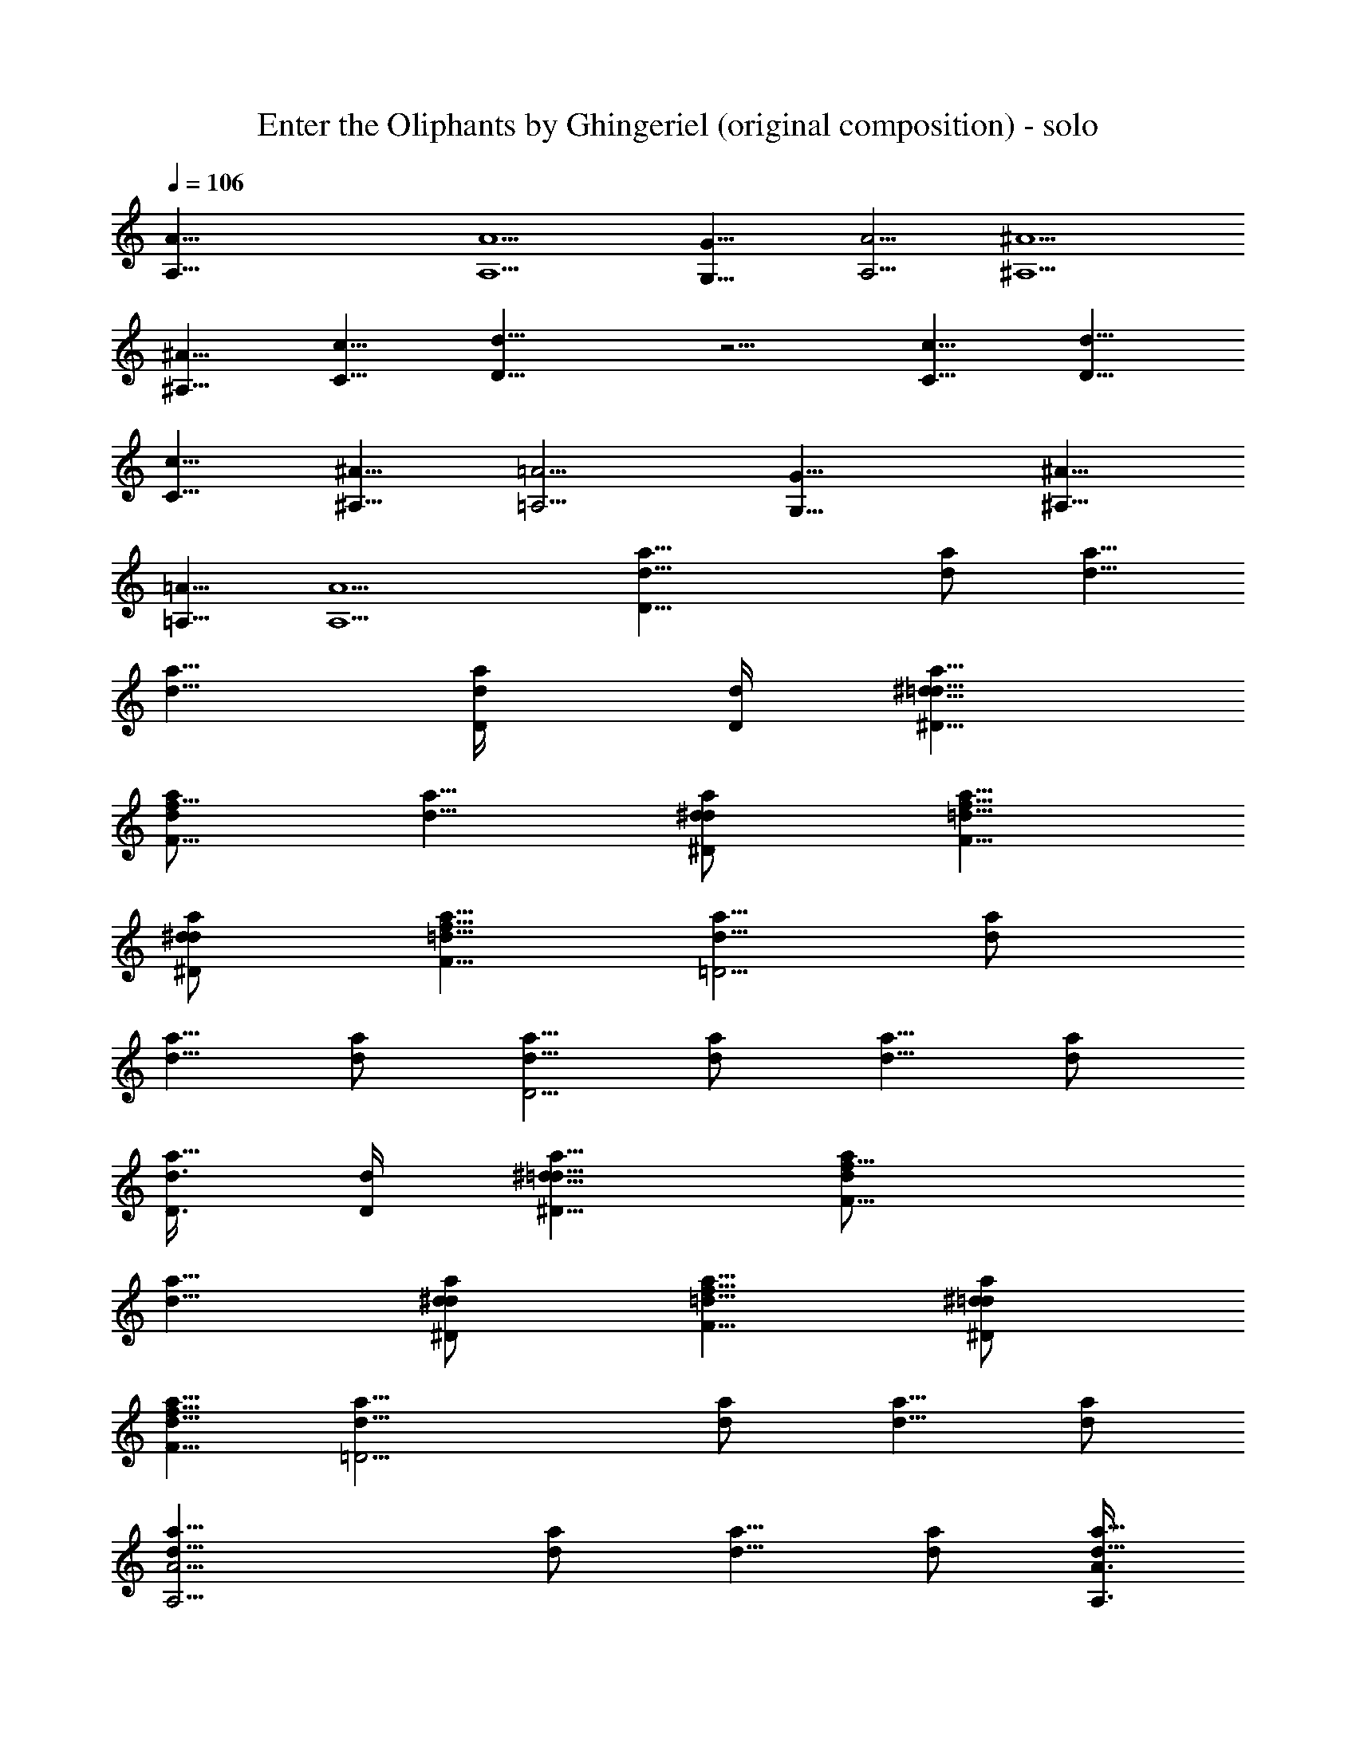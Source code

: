 X: 1
T: Enter the Oliphants by Ghingeriel (original composition) - solo
Z: Ghingeriel of Hobbiton Philharmonic
%  Original file: oliphants2-solo2.mid
%  Transpose: -12
L: 1/4
Q: 106
K: C
[A41/8A,41/8] [A5/2A,5/2] [G11/8G,11/8] [A5/4A,5/4] [^A5/2^A,5/2]
[^A,5/8^A5/8] [c5/8C5/8] [d11/8D11/8] z5/4 [c5/8C5/8] [D5/8d5/8]
[C5/8c5/8] [^A5/8^A,5/8] [=A,5/4=A5/4] [G11/8G,11/8] [^A,5/8^A5/8]
[=A,5/8=A5/8] [A,5/2A5/2] [D19/8a5/8d5/8] [a/2d/2] [a5/8d5/8]
[a5/8d5/8] [a/2d/4D/4] [D/4d/4] [^D5/8^d5/8=d5/8a5/8]
[d/2a/2f9/8F9/8] [a5/8d5/8] [d/2a/2^d/2^D/2] [F5/8=d5/8a5/8f5/8]
[^D/2d/2^d/2a/2] [a5/8F5/8f5/8=d5/8] [d5/8a5/8=D9/4] [d/2a/2]
[a5/8d5/8] [d/2a/2] [d5/8a5/8D9/4] [a/2d/2] [a5/8d5/8] [d/2a/2]
[d3/8D3/8a5/8] [D/4d/4] [^D5/8^d5/8a5/8=d5/8] [F9/8d/2a/2f9/8]
[a5/8d5/8] [^D/2d/2a/2^d/2] [f5/8=d5/8F5/8a5/8] [^d/2a/2^D/2=d/2]
[f5/8a5/8d5/8F5/8] [=D9/4d5/8a5/8] [d/2a/2] [d5/8a5/8] [a/2d/2]
[A9/4a5/8d5/8A,9/4] [d/2a/2] [d5/8a5/8] [d/2a/2] [A3/8a5/8d5/8A,3/8]
[A/4A,/4] [d5/8G,5/8a5/8G5/8] [d/2A/2a/2A,/2] [a5/8d5/8^A,/4^A/4]
z3/8 [a/2d/2z/4] [^A/4^A,/4] [C3/8a5/8d5/8c3/8] [^A,/4^A/4]
[c/4C/4a/2d/2] [=A,9/4=A9/4z/4] [a5/8d5/8] [a/2d/2] [d5/8a5/8]
[d5/8a5/8] [a/2d/2] [A9/4A,9/4d5/8a5/8] [a/2d/2] [d5/8a5/8] [d/2a/2]
[A,3/8d5/8A3/8a5/8] [A/4A,/4] [a5/8G,5/8G5/8d5/8] [A/2d/2A,/2a/2]
[d5/8a5/8^A,/4^A/4] z3/8 [a/2d/2z/4] [^A/4^A,/4] [a5/8d5/8C/4c/4]
[^A,3/8^A3/8] [a/2c/4d/2C/4] [=A,9/4=A9/4z/4] [d5/8a5/8] [d/2a/2]
[a5/8d5/8] [d5/8a5/8] [a/2d/2] [A/4d/4A,/4D/4] [dDz/4] [F/4f/4]
[A/4a/4] [f/4F/4] [D/2d/2z/4] [A/4A,/4] [D/4d/4] [f/4F/4D/4d/4]
[A/4D/4d/4a/4] [F/4^d/2^D/2f/4] [=d/4=D/4] [A/4F/2f/2A,/4] [d/4D/4]
[f/2F/2z/4] [A/4a/4] [A,/4A/4^D/2^d/2] [=D/4=d/4] [f/2F/2z/4]
[A/4a/4] [f/4^d/2F/4^D/2] [=D/4=d/4] [f/2F/2A/4A,/4] [d/4D/4]
[d3/4F/4D3/4f/4] [A/4a/4] [F/4f/4] [D/2d/2z/4] [A/4A,/4]
[d3/4D3/4z/4] [f/4F/4] [A/4a/4] [d/4A/4D/4A,/4] [dDz/4] [f/4F/4]
[A/4a/4] [f/4F/4] [d/2D/2z/4] [A/4A,/4] [D/4d/4] [F/4d/4D/4f/4]
[D/4A/4a/4d/4] [f/4^D/2F/4^d/2] [=D/4=d/4] [A/4A,/4f/2F/2] [d/4D/4]
[f/2F/2z/4] [a/4A/4] [^D/2^d/2A/4A,/4] [=d/4=D/4] [f/2F/2z/4]
[a/4A/4] [f/4F/4^D/2^d/2] [=d/4=D/4] [F/2A,/4f/2A/4] [D/4d/4]
[d3/4f/4D3/4F/4] [a/4A/4] [f/4F/4] [D/2d/2z/4] [A,/4A/4]
[d3/4D3/4z/4] [f/4F/4] [A/4a/4] [A,2A/2D/4d/4] [f/4F/4] [a/4A/2]
[D/4d/4] [Aa/4] [F/4f/4] [d/4D/4] [F/4f/4] [a/4A/4A,/4]
[A/4d/4D/4A,/4] [G,/2G/2a/4A/4] [F/4f/4] [A/2A,/2D/4d/4] [f/4F/4]
[a/4^A/4^A,/4=A/4] [d/4D/4] [D/4d/4] [F/4f/4^A/4^A,/4]
[a/4=A/4c/4C/4] [d/4^A/4D/4^A,/4] [C/4a/4=A/4c/4] [f/4A3/4=A,2F/4]
[d/4D/4] [F/4f/4] [A/2a/4] [D/4d/4] [a/4A3/4] [f/4F/4] [D/4d/4]
[F/4f/4] [A/4a/4] [d/4D/4] [A,2d/4A/2D/4] [F/4f/4] [a/4A/2] [d/4D/4]
[Aa/4] [f/4F/4] [D/4d/4] [f/4F/4] [A/4a/4A,/4] [A,/4D/4d/4A/4]
[G/2A/4G,/2a/4] [F/4f/4] [d/4D/4A/2A,/2] [f/4F/4] [a/4^A/4=A/4^A,/4]
[D/4d/4] [D/4d/4] [^A,/4f/4^A/4F/4] [a/4c/4C/4=A/4] [^A,/4D/4^A/4d/4]
[a/4c/4C/4=A/4] [=A,2A3/4f/4F/4] [D/4d/4] [F/4f/4] [a/4A/2] [d/4D/4]
[A3/4a/4] [F/4f/4] [D/4d/4] [F/4f/4] [a/4A/4] [d/4D/4] [D/2A/4d2] F/4
[D/2z/4] A,/4 [Dz/4] F/4 A/4 F/4 [d/4D/4] [d/4A,/4D/4] [^D/2=D/4^d/2]
F/4 [fA/4F/4] [F3/4z/4] D/4 A,/4 [A/4^D/2^d/2] F/4 [F/2f/2=D/4] A,/4
[^d/2^D/2=D/4] F/4 [F/4f/2A/4] F/4 [=d2D/2z/4] A,/4 [Dz/4] F/4 A/4
F/4 [D/2z/4] A,/4 [A/4d2D/2] F/4 [D/2z/4] A,/4 [Dz/4] F/4 A/4 F/4
[D/4d/4] [D/4d/4A,/4] [D/4^D/2^d/2] F/4 [fA/4F/4] [F3/4z/4] =D/4 A,/4
[A/4^D/2^d/2] F/4 [F/2=D/4f/2] A,/4 [D/4^d/2^D/2] F/4 [A/4F/4f/2] F/4
[=D/2=d2z/4] A,/4 [Dz/4] F/4 A/4 F/4 [D/2z/4] A,/4 [A,2d/4A/4] [Az/4]
F/4 D/4 F/4 [A/2z/4] d/4 A/4 [A,/4F/4A/4] [A,/4A/4D/4] [G/2G,/2F/4]
A/4 [A/4A,/2d/4] A/4 [^A/4^A,/4F/4] D/4 d/4 [^A,/4^A/4=A/4]
[C/4c/4F/4] [^A/4D/4^A,/4] [C/4F/4c/4] [=A/2=A,2z/4] d/4 [Az/4] F/4
D/4 F/4 [A/2z/4] d/4 A/4 F/4 D/4 [A/4d/4A,2] [Az/4] F/4 D/4 F/4
[A/2z/4] d/4 A/4 [A/4F/4A,/4] [D/4A/4A,/4] [G,/2F/4G/2] A/4
[A/4d/4A,/2] A/4 [^A/4^A,/4F/4] D/4 d/4 [^A/4^A,/4=A/4] [F/4c/4C/4]
[D/4^A,/4^A/4] [c/4C/4F/4] [=A/2=A,2z/4] d/4 [Az/4] F/4 D/4 F/4
[A/2z/4] d/4 A/4 F/4 D/4 [^c/4^G,/4^G/4^C/4] [^C^cz/4] [E/4e/4]
[^g/4^G/4] [E/4e/4] [^C/2^c/2z/4] [^G/4^G,/4] [^C/4^c/4]
[e/4E/4^c/4^C/4] [^g/4^c/4^G/4^C/4] [e/4d/2D/2E/4] [^C/4^c/4]
[E/2e/2^G/4^G,/4] [^c/4^C/4] [e/2E/2z/4] [^g/4^G/4] [^G/4^G,/4D/2d/2]
[^C/4^c/4] [E/2e/2z/4] [^g/4^G/4] [d/2e/4E/4D/2] [^c/4^C/4]
[^G,/4e/2^G/4E/2] [^c/4^C/4] [^c3/4e/4^C3/4E/4] [^G/4^g/4] [e/4E/4]
[^C/2^c/2z/4] [^G,/4^G/4] [^c3/4^C3/4z/4] [e/4E/4] [^G/4^g/4]
[^c/4^G/4^G,/4^C/4] [^c^Cz/4] [e/4E/4] [^G/4^g/4] [E/4e/4]
[^c/2^C/2z/4] [^G/4^G,/4] [^c/4^C/4] [^c/4E/4^C/4e/4]
[^C/4^g/4^G/4^c/4] [e/4E/4D/2d/2] [^c/4^C/4] [E/2^G/4e/2^G,/4]
[^C/4^c/4] [e/2E/2z/4] [^G/4^g/4] [^G,/4^G/4D/2d/2] [^c/4^C/4]
[e/2E/2z/4] [^G/4^g/4] [D/2e/4d/2E/4] [^C/4^c/4] [^G,/4^G/4e/2E/2]
[^c/4^C/4] [e/4^c3/4E/4^C3/4] [^G/4^g/4] [E/4e/4] [^c/2^C/2z/4]
[^G,/4^G/4] [^c3/4^C3/4z/4] [e/4E/4] [^G/4^g/4] [^G,2^G/2^C/4^c/4]
[e/4E/4] [^G/2^g/4] [^c/4^C/4] [^g/4^G] [E/4e/4] [^c/4^C/4] [E/4e/4]
[^G/4^G,/4^g/4] [^G/4^G,/4^c/4^C/4] [^g/4^F/2^F,/2^G/4] [E/4e/4]
[^C/4^G/2^c/4^G,/2] [e/4E/4] [^g/4A,/4^G/4A/4] [^c/4^C/4] [^C/4^c/4]
[E/4A/4A,/4e/4] [B/4^g/4B,/4^G/4] [^c/4A/4A,/4^C/4] [B,/4^G/4^g/4B/4]
[^G3/4e/4E/4^G,2] [^C/4^c/4] [e/4E/4] [^G/2^g/4] [^c/4^C/4]
[^g/4^G3/4] [E/4e/4] [^c/4^C/4] [E/4e/4] [^g/4^G/4] [^c/4^C/4]
[^C/4^G,2^c/4^G/2] [E/4e/4] [^g/4^G/2] [^C/4^c/4] [^g/4^G] [e/4E/4]
[^C/4^c/4] [E/4e/4] [^G/4^G,/4^g/4] [^G,/4^C/4^c/4^G/4]
[^G/4^F,/2^g/4^F/2] [e/4E/4] [^C/4^G,/2^c/4^G/2] [e/4E/4]
[^G/4^g/4A,/4A/4] [^C/4^c/4] [^c/4^C/4] [A,/4e/4A/4E/4]
[^G/4B,/4B/4^g/4] [^c/4A/4A,/4^C/4] [B,/4B/4^G/4^g/4]
[e/4E/4^G,2^G3/4] [^c/4^C/4] [e/4E/4] [^g/4^G/2] [^c/4^C/4]
[^G3/4^g/4] [E/4e/4] [^c/4^C/4] [e/4E/4] [^G/4^g/4] [^C/4^c/4]
[D/2=F/4d2A3/2] [Fz/4] [D/2z/4] A,/4 [Dz/4] [F/2z/4] [A3/2z/4] [Fz/4]
[D/4d/4] [d/4D/4A,/4] [^D/2=D^d/2z/4] F/4 [AfF/4] [F3/4z/4] [D/2z/4]
A,/4 [^D/2^d/2A/4] F/4 [=D/4F/2f/2] A,/4 [D/4^D/2^d/2] F/4
[F/4A/4f/2] F/4 [=d2A=D/2F3/4z/4] A,/4 [Dz/4] [F/2z/4] [Az/4] [Fz/4]
[D/2z/4] A,/4 [D/2A3/2d2z/4] [Fz/4] [D/2z/4] A,/4 [Dz/4] [F/2z/4]
[A/2z/4] F/4 [D/4d/4] [d/4D/4A,/4] [^d/2^D/2=D/4] F/4 [fA/4F/4]
[F3/4z/4] D/4 A,/4 [^d/2A/2^D/2z/4] F/4 [F/2f/2=D/4] A,/4
[D/2^d/2^D/2z/4] F/4 [F/4f/2A,/2A/4] F/4 [=d2F3/4=D/2Az/4] A,/4
[Dz/4] [F/2z/4] [Az/4] [F3/4z/4] [D/2z/4] A,/4 [A/4d/4A,2F/2D3/4]
[Az/4] [F/2z/4] [D3/2z/4] [Fz/4] [A/2z/4] d/4 A/4 [A,/4F/2A/4]
[A,/4A/2D3/2] [F=G/2=G,/2z/4] A/4 [A,/2A/4d/4] [A3/4z/4]
[F/2^A,/4^A/4] D/4 [d/4^A/4] [=A/4^A/4^A,/4] [F/4=c/2=C/4]
[^A/4^A,/4D/4] [^A/2F/4c/4C/4] [=A/2=A,2z/4] [d/4c/2] A/4
[A3/4D/4F/2] [D3/2z/4] [Fz/4] [A/2z/4] d/4 [A3/4z/4] [Fz/4] [Dz/4]
[A/4A,2d/4] [Az/4] [F/2z/4] [D5/4z/4] [Fz/4] [A/2z/4] d/4 A/4
[A,/4A/4F/4] [A/4D/4A,/4] [G/2G,/2F/4] A/4 [A,/2A/4d/4] A/4
[F/4^A/4^A,/4] D/4 [=A/4d/4] [A/4^A,/4^A/4] [F/2c/4C/4]
[D/4^A,/4^A/4] [c/4F/4D/2C/4] [=A,/4=A/2] [A,7/4d/4] A/4
[F/2dA3/4z/4] D/4 [Fz/4] [A/2z/4] [dz/4] [A3/4z/4] [F/2z/4] D/4
[dAD/2F/4a] [Fz/4] [D/2z/4] A,/4 [DA/2adz/4] [F/2z/4] [A/2z/4] [Fz/4]
[D/4d/4aA] [d3/4D/4A,/4] [^D/2=D/2^d/2z/4] F/4 [=dfF/4D/2Aa]
[F3/4z/4] [D/2z/4] A,/4 [^D/2=D/2Ad^d/2a] F/4 [F/2f/2D/2z/4] A,/4
[A/2a^D/2=d^d/2=D] F/4 [F/4f/2A/2] F/4 [D/2Aa=dF3/4z/4] A,/4 [D/2z/4]
[F/2z/4] [AD/2daz/4] [Fz/4] [D/2z/4] A,/4 [D/2daAz/4] [Fz/4] [D/2z/4]
A,/4 [DA/2daz/4] [F/2z/4] [A/2z/4] F/4 [ad/4AD/4] [d3/4A,/4D/4]
[^D/2^d/2=D/2z/4] F/4 [F/4=dAfD/2a] [F3/4z/4] [D/2z/4] A,/4
[A^d/2D/2=da^D/2] F/4 [F/2=D/2f/2z/4] A,/4 [^d/2=dA/2Da^D/2] F/4
[A,/2A/2F/4f/2] F/4 [=D/2AdF3/4az/4] A,/4 [D/2z/4] [F/2z/4]
[dAaD/2z/4] [F3/4z/4] [D/2z/4] A,/4 [D3/4A,2A/4dF/2a] [A3/4z/4]
[F/2z/4] D/4 [aA/4Fd/2D] [A/2z/4] [d/2z/4] A/4 [A,/4A/4dF/2D/4a]
[D3/4A,/4A/2] [G/2G,/2Fz/4] A/4 [A/4dD3/4A,/2a] [A3/4z/4]
[^A/4F/2^A,/4] D/4 [^A/4d=A/4aD3/4] [A3/4^A,/4^A/4] [c/2F/4C/4]
[^A/4^A,/4D/4] [=A/4F/4^A/2aDC/4] [=A/2=A,2z/4] [c/2d/2z/4] A/4
[aA3/4D/4F/2d] [D3/4z/4] [Fz/4] A/4 [dA/4D3/4a] [A3/4z/4] [Fz/4] D/4
[D3/4A/4aA,2d] [A3/4z/4] [F/2z/4] D/4 [A/4FDad/2] [A/2z/4] [d/2z/4]
A/4 [A/4D/4F/4dA,/4a] [A/2A,/4D3/4] [F/4G,/2G/2] A/4 [A/4A,/2aD3/4d]
[A3/4z/4] [^A,/4F/4^A/4] D/4 [=A/4dD3/4a] [^A,/4^A/4=A3/4]
[c/4F/2C/4] [^A,/4D/4^A/4] [c/4C/4Dd/2aF/4] [=A,/4=A/2] [A,7/4d/2z/4]
A/4 [F/2dA3/4D/4a] [D3/4z/4] [Fz/4] A/4 [aA/4dD3/4] [A3/4z/4]
[F/2z/4] D/4 [adAF3D] [adDA] [d/4AD/4a] [d3/4D3/4z/4] [^d/2^D/2]
[a=dfA=DF] [^D/2=DA^d/2a=d] [F/2f/2] [d^d/2D^D/2aA] [f/2F/2]
[A=daF4=D] [AdDa] [dADa] [daDA] [D/4d/4aA] [D3/4d3/4z/4] [^d/2^D/2]
[=daF=DfA] [A^d/2=da^D/2=D] [F/2f/2] [^D/2A=D^d/2a=d] [F/2f/2A,/2]
[AdF2aD] [DAda] [aAF4DdA,2] [DAad] [A/4A,/4adD] [A3/4A,/4] [G/2G,/2]
[AaA,/2dD] [^A/4^A,/4] z/4 [D=A^A/4da] [^A/4^A,/4] [c/2C/4]
[^A/4^A,/4] [C/4c/4^A/2D=A/4a] [A3/4=A,2z/4] c/2 [F4DAda] [dADa]
[AA,2aDd] [DAda] [A/4DA,/4ad] [A3/4A,/4] [G/2G,/2] [aA,/2dAD]
[^A/4^A,/4] z/4 [da=ADz/4] [^A/4^A,/4] [C/4c/4F/2] [^A,/4^A/4]
[dC/4c/4D=A/4a] [=A,/4A3/4] [A,7/4z/2] [F2dAaD] [AdaD] [D2F3d2A4]
[d/4D/4] [d/4D7/4] [^d/2^D/2] [fF] [^d/2^D/2] [f/2F/2] [^d/2^D/2]
[f/2F/2] [=d2A4F4=D2] [D2d2] [D/4d/4] [d/4D/4] [^d/2^D/2] [fF]
[^D/2^d/2A/2] [f/2F/2] [^D/2=D/2^d/2] [f/2F/2A,/2] [=d2D2F2A2]
[D4A,2A2F4] [A,/4A/4] [A,/4A3/4] [G,/2G/2] [A,/2A] [^A/4^A,/4] z/4
^A/4 [^A,/4^A/4] [c/2C/4] [^A,/4^A/4] [C/4^A/2c/4] [=A,2=A3/4z/4] c/2
[A2D19/4F19/4] [A11/4A,11/4] [A/4A,/4] [A,3/8A3/8] [G5/8G,5/8]
[A,3/4A3/4] [^A,/4^A/4] z3/8 [=A5/8z3/8] [^A/4^A,/4] [c3/8C3/8F3/4]
[^A,3/8^A3/8] [c3/8D5/8C3/8] [=A=A,/4] [A,19/8z3/4] [A21/8F21/8d21/8]
